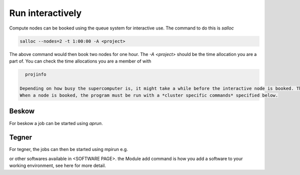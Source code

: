 .. index:: Run interactively
.. _Run_interactively:
		
Run interactively
#################
Compute nodes can be booked using the queue system for interactive use. The command to do this is `salloc`

.. code-block:: bash
		
   salloc --nodes=2 -t 1:00:00 -A <project>

The above command would then book two nodes for one hour. The `-A <project>` should be the time allocation you are a part of. You can check the time allocations you are a member of with

.. code-block:: bash
		
   projinfo

 Depending on how busy the supercomputer is, it might take a while before the interactive node is booked. The terminal would then be loading while it waits in the queue.
 When a node is booked, the program must be run with a *cluster specific commands* specified below.  

Beskow
*******
For beskow a job can be started using `aprun`.

.. code-block:: bash
   aprun -n 64 ./program

   check the manual page of aprun for more details about flags and options with

.. code-block:: bash
   man aprun



Tegner
*******
For tegner, the jobs can then be started using mpirun e.g.

.. code-block:: bash
   module add intelmpi/5.0.3
   mpirun -np 48 ./program

or other softwares available in <SOFTWARE PAGE>. the Module add command is how you add a software to your working environment, see here for more detail.
